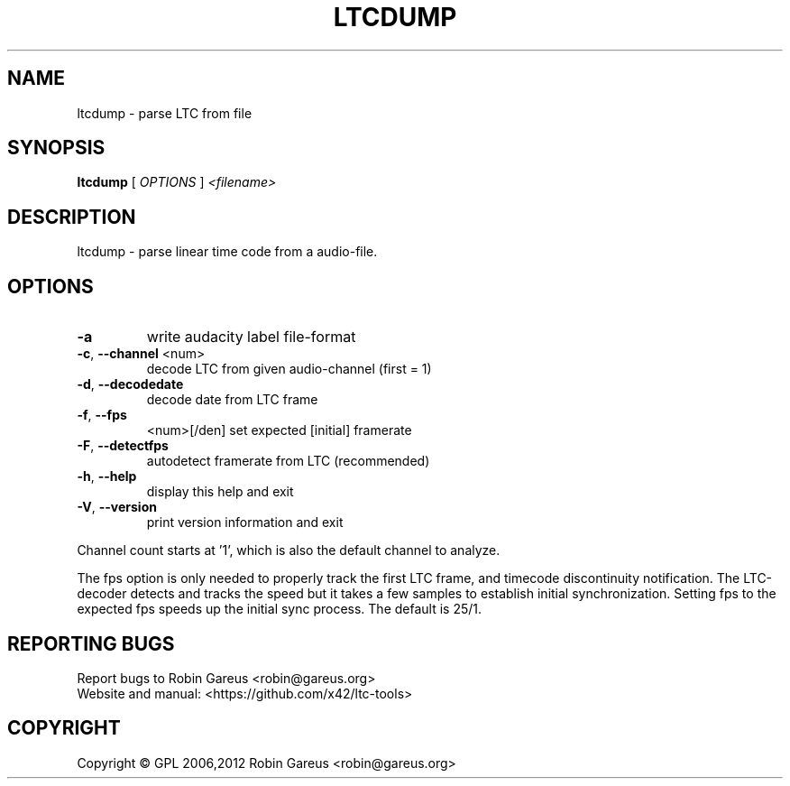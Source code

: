 .\" DO NOT MODIFY THIS FILE!  It was generated by help2man 1.47.4.
.TH LTCDUMP "1" "February 2019" "ltcdump version 0.7.0" "User Commands"
.SH NAME
ltcdump \- parse LTC from file
.SH SYNOPSIS
.B ltcdump
[ \fI\,OPTIONS \/\fR] \fI\,<filename>\/\fR
.SH DESCRIPTION
ltcdump \- parse linear time code from a audio\-file.
.SH OPTIONS
.TP
\fB\-a\fR
write audacity label file\-format
.TP
\fB\-c\fR, \fB\-\-channel\fR <num>
decode LTC from given audio\-channel (first = 1)
.TP
\fB\-d\fR, \fB\-\-decodedate\fR
decode date from LTC frame
.TP
\fB\-f\fR, \fB\-\-fps\fR
<num>[/den]     set expected [initial] framerate
.TP
\fB\-F\fR, \fB\-\-detectfps\fR
autodetect framerate from LTC (recommended)
.TP
\fB\-h\fR, \fB\-\-help\fR
display this help and exit
.TP
\fB\-V\fR, \fB\-\-version\fR
print version information and exit
.PP
Channel count starts at '1', which is also the default channel to analyze.
.PP
The fps option is only needed to properly track the first LTC frame,
and timecode discontinuity notification.
The LTC\-decoder detects and tracks the speed but it takes a few samples
to establish initial synchronization. Setting fps to the expected fps
speeds up the initial sync process. The default is 25/1.
.SH "REPORTING BUGS"
Report bugs to Robin Gareus <robin@gareus.org>
.br
Website and manual: <https://github.com/x42/ltc\-tools>
.SH COPYRIGHT
Copyright \(co GPL 2006,2012 Robin Gareus <robin@gareus.org>
